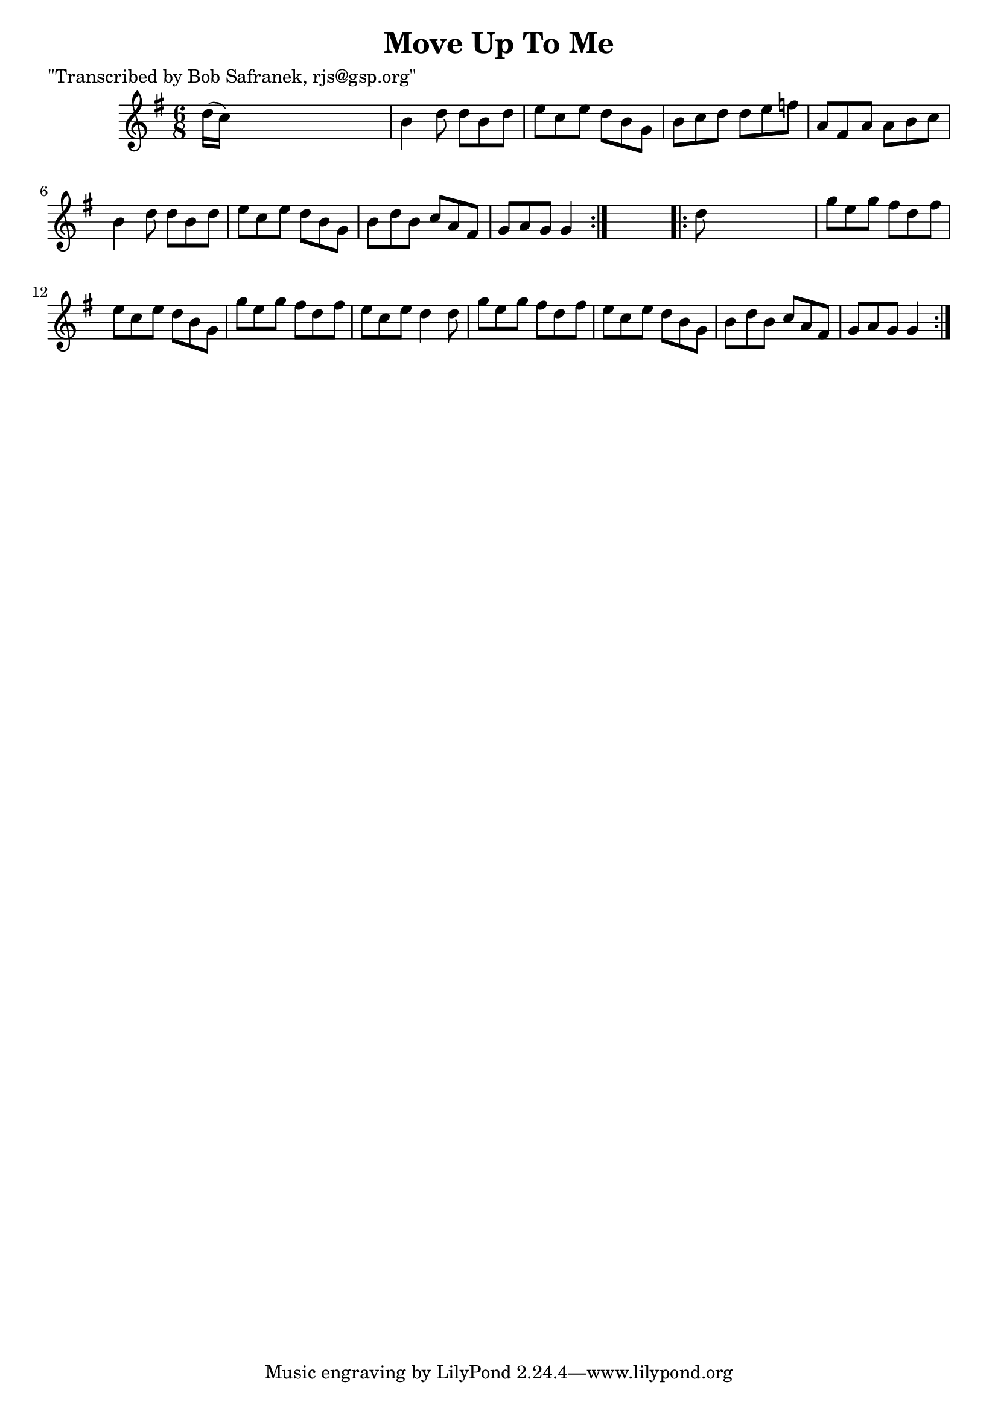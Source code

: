 
\version "2.16.2"
% automatically converted by musicxml2ly from xml/0757_bs.xml

%% additional definitions required by the score:
\language "english"


\header {
    poet = "\"Transcribed by Bob Safranek, rjs@gsp.org\""
    encoder = "abc2xml version 63"
    encodingdate = "2015-01-25"
    title = "Move Up To Me"
    }

\layout {
    \context { \Score
        autoBeaming = ##f
        }
    }
PartPOneVoiceOne =  \relative d'' {
    \repeat volta 2 {
        \key g \major \time 6/8 d16 ( [ c16 ) ] s8*5 | % 2
        b4 d8 d8 [ b8 d8 ] | % 3
        e8 [ c8 e8 ] d8 [ b8 g8 ] | % 4
        b8 [ c8 d8 ] d8 [ e8 f8 ] | % 5
        a,8 [ fs8 a8 ] a8 [ b8 c8 ] | % 6
        b4 d8 d8 [ b8 d8 ] | % 7
        e8 [ c8 e8 ] d8 [ b8 g8 ] | % 8
        b8 [ d8 b8 ] c8 [ a8 fs8 ] | % 9
        g8 [ a8 g8 ] g4 }
    s8 \repeat volta 2 {
        | \barNumberCheck #10
        d'8 s8*5 | % 11
        g8 [ e8 g8 ] fs8 [ d8 fs8 ] | % 12
        e8 [ c8 e8 ] d8 [ b8 g8 ] | % 13
        g'8 [ e8 g8 ] fs8 [ d8 fs8 ] | % 14
        e8 [ c8 e8 ] d4 d8 | % 15
        g8 [ e8 g8 ] fs8 [ d8 fs8 ] | % 16
        e8 [ c8 e8 ] d8 [ b8 g8 ] | % 17
        b8 [ d8 b8 ] c8 [ a8 fs8 ] | % 18
        g8 [ a8 g8 ] g4 }
    }


% The score definition
\score {
    <<
        \new Staff <<
            \context Staff << 
                \context Voice = "PartPOneVoiceOne" { \PartPOneVoiceOne }
                >>
            >>
        
        >>
    \layout {}
    % To create MIDI output, uncomment the following line:
    %  \midi {}
    }

